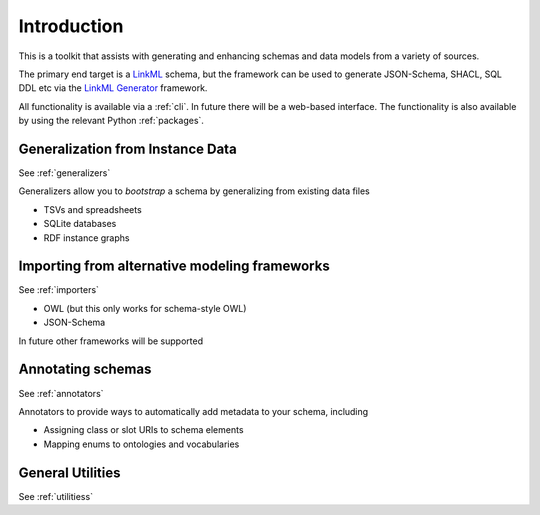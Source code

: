 .. _introduction:

Introduction
=======================

This is a toolkit that assists with generating and enhancing schemas and data models from a variety
of sources.

The primary end target is a `LinkML <https://linkml.io>`_ schema, but the framework can be used
to generate JSON-Schema, SHACL, SQL DDL etc via the `LinkML Generator <https://linkml.io/linkml/generators>`_ framework.

All functionality is available via a :ref:`cli`. In future there will be a web-based interface.
The functionality is also available by using the relevant Python :ref:`packages`.

Generalization from Instance Data
---------------------------------

See :ref:`generalizers`

Generalizers allow you to *bootstrap* a schema by generalizing from existing data files

* TSVs and spreadsheets
* SQLite databases
* RDF instance graphs

Importing from alternative modeling frameworks
---------------------------------

See :ref:`importers`

* OWL (but this only works for schema-style OWL)
* JSON-Schema

In future other frameworks will be supported

Annotating schemas
---------------------------------

See :ref:`annotators`

Annotators to provide ways to automatically add metadata to your schema, including

* Assigning class or slot URIs to schema elements
* Mapping enums to ontologies and vocabularies

General Utilities
---------------------------------

See :ref:`utilitiess`

